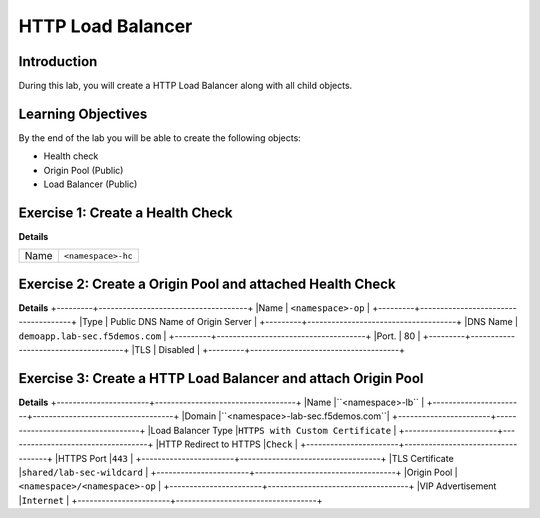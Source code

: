 HTTP Load Balancer
==================

Introduction
------------

During this lab, you will create a HTTP Load Balancer along with all child objects.

Learning Objectives
-------------------

By the end of the lab you will be able to create the following objects:

- Health check
- Origin Pool (Public)
- Load Balancer (Public)

Exercise 1: Create a Health Check
---------------------------------

**Details**

+---------+-------------------------------------+
|Name     | ``<namespace>-hc``                  |
+---------+-------------------------------------+

Exercise 2: Create a Origin Pool and attached Health Check
----------------------------------------------------------

**Details**
+---------+-------------------------------------+
|Name     | ``<namespace>-op``                  |
+---------+-------------------------------------+
|Type     | Public DNS Name of Origin Server    |
+---------+-------------------------------------+
|DNS Name | ``demoapp.lab-sec.f5demos.com``     |
+---------+-------------------------------------+
|Port.    | 80                                  |
+---------+-------------------------------------+
|TLS      | Disabled                            |
+---------+-------------------------------------+

Exercise 3: Create a HTTP Load Balancer and attach Origin Pool
--------------------------------------------------------------

**Details**
+-----------------------+-----------------------------------+
|Name                   |``<namespace>-lb``                 |
+-----------------------+-----------------------------------+
|Domain                 |``<namespace>-lab-sec.f5demos.com``|
+-----------------------+-----------------------------------+
|Load Balancer Type     |``HTTPS with Custom Certificate``  |
+-----------------------+-----------------------------------+
|HTTP Redirect to HTTPS |``Check``                          |
+-----------------------+-----------------------------------+
|HTTPS Port             |``443``                            |
+-----------------------+-----------------------------------+
|TLS Certificate        |``shared/lab-sec-wildcard``        |
+-----------------------+-----------------------------------+
|Origin Pool            |``<namespace>/<namespace>-op``     |
+-----------------------+-----------------------------------+
|VIP Advertisement      |``Internet``                       |
+-----------------------+-----------------------------------+